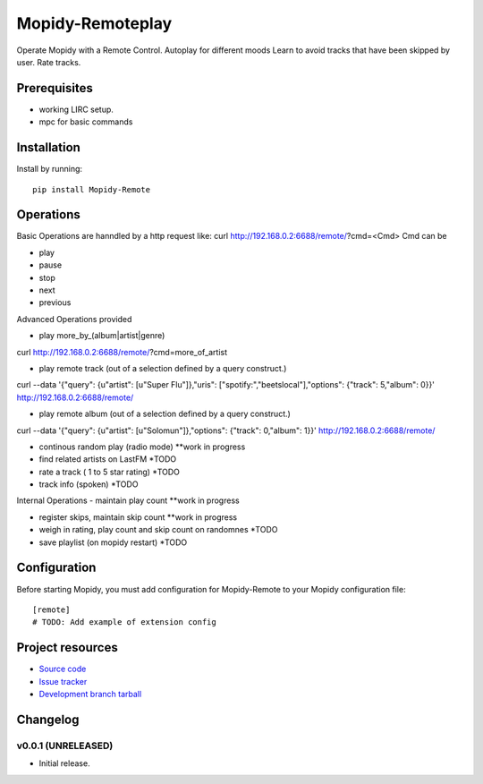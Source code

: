 ****************************
Mopidy-Remoteplay
****************************

.. image:: https://img.shields.io/pypi/v/Mopidy-Remote.svg?style=flat
    :target: https://pypi.python.org/pypi/Mopidy-Remote/
    :alt: Latest PyPI version

.. image:: https://img.shields.io/pypi/dm/Mopidy-Remote.svg?style=flat
    :target: https://pypi.python.org/pypi/Mopidy-Remote/
    :alt: Number of PyPI downloads

.. image:: https://img.shields.io/travis/rawdlite/mopidy-remote/master.png?style=flat
    :target: https://travis-ci.org/rawdlite/mopidy-remote
    :alt: Travis CI build status

.. image:: https://img.shields.io/coveralls/rawdlite/mopidy-remote/master.svg?style=flat
   :target: https://coveralls.io/r/rawdlite/mopidy-remote?branch=master
   :alt: Test coverage

Operate Mopidy with a Remote Control.
Autoplay for different moods
Learn to avoid tracks that have been skipped by user.
Rate tracks.

Prerequisites
=============
- working LIRC setup.
- mpc for basic commands

Installation
============

Install by running::

    pip install Mopidy-Remote


Operations
==========
Basic Operations are hanndled by a http request like:
curl http://192.168.0.2:6688/remote/\?cmd\=<Cmd>
Cmd can be

- play
- pause
- stop
- next
- previous

Advanced Operations provided

- play more_by_(album|artist|genre)
curl http://192.168.0.2:6688/remote/\?cmd\=more_of_artist

- play remote track (out of a selection defined by a query construct.)
curl --data '{"query": {u"artist": [u"Super Flu"]},"uris": ["spotify:","beetslocal"],"options": {"track": 5,"album": 0}}' http://192.168.0.2:6688/remote/

- play remote album (out of a selection defined by a query construct.)
curl --data '{"query": {u"artist": [u"Solomun"]},"options": {"track": 0,"album": 1}}' http://192.168.0.2:6688/remote/

- continous random play (radio mode) **work in progress

- find related artists on LastFM *TODO

- rate a track ( 1 to 5 star rating) *TODO

- track info (spoken) *TODO


Internal Operations
- maintain play count  **work in progress

- register skips, maintain skip count  **work in progress

- weigh in rating, play count and skip count on randomnes *TODO

- save playlist (on mopidy restart) *TODO
 
Configuration
=============

Before starting Mopidy, you must add configuration for
Mopidy-Remote to your Mopidy configuration file::

    [remote]
    # TODO: Add example of extension config


Project resources
=================

- `Source code <https://github.com/rawdlite/mopidy-remote>`_
- `Issue tracker <https://github.com/rawdlite/mopidy-remote/issues>`_
- `Development branch tarball <https://github.com/rawdlite/mopidy-remote/archive/master.tar.gz#egg=Mopidy-Remote-dev>`_


Changelog
=========

v0.0.1 (UNRELEASED)
----------------------------------------

- Initial release.
